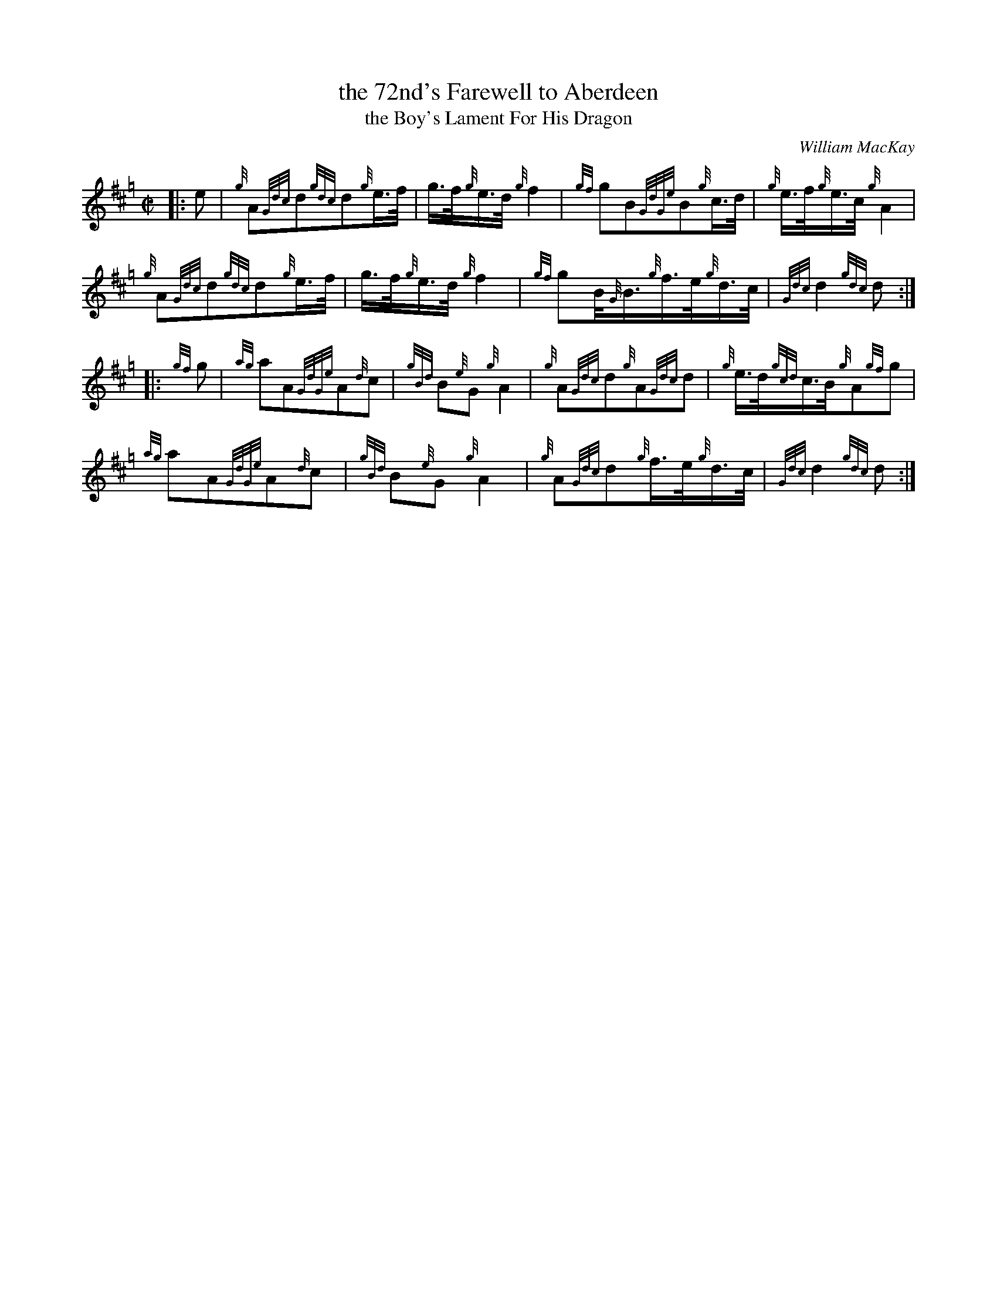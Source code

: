 X: 1
T: the 72nd's Farewell to Aberdeen
T: the Boy's Lament For His Dragon
C: William MacKay
N: The title is said to refer to a kite.
R: march
S: http://www.thesession.org/tunes/display/6970
Z: John Chambers <jc:trillian.mit.edu>
M: C|
L: 1/8
K: Hp
|: e |\
{g}A{Gdc}d{gdc}d{g}e3/4f/4 | g3/4f/4{g}e3/4d/4{g}f2 |\
{gf}gB{GdGe}B{g}c3/4d/4 | {g}e3/4f/4{g}e3/4c/4{g}A2 |
{g}A{Gdc}d{gdc}d{g}e3/4f/4 | g3/4f/4{g}e3/4d/4{g}f2 |\
{gf}gB/4{G}B3/4{g}f3/4e/4{g}d3/4c/4 | {Gdc}d2{gdc}d :|
|: {gf}g |\
{ag}aA{GdGe}A{d}c | {gBd}B{e}G{g}A2 |\
{g}A{Gdc}d{g}A{Gdc}d | {g}e3/4d/4{gcd}c3/4B/4{g}A{gf}g |
{ag}aA{GdGe}A{d}c | {gBd}B{e}G{g}A2 |\
{g}A{Gdc}d{g}f3/4e/4{g}d3/4c/4 | {Gdc}d2{gdc}d :|
